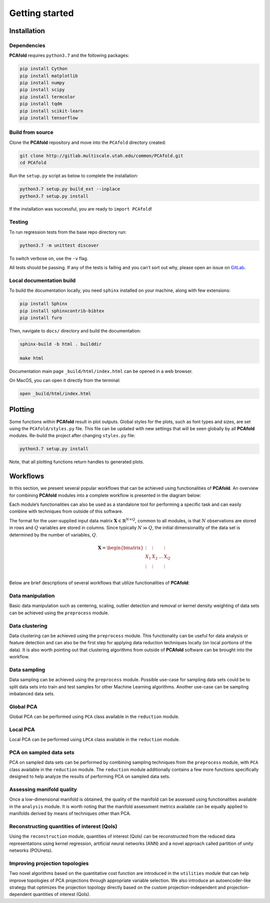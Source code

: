 Getting started
===============

Installation
------------

Dependencies
^^^^^^^^^^^^

**PCAfold** requires ``python3.7`` and the following packages:

.. code-block:: text

  pip install Cython
  pip install matplotlib
  pip install numpy
  pip install scipy
  pip install termcolor
  pip install tqdm
  pip install scikit-learn
  pip install tensorflow

Build from source
^^^^^^^^^^^^^^^^^

Clone the **PCAfold** repository and move into the ``PCAfold`` directory created:

.. code-block:: text

  git clone http://gitlab.multiscale.utah.edu/common/PCAfold.git
  cd PCAfold

Run the ``setup.py`` script as below to complete the installation:

.. code-block:: text

  python3.7 setup.py build_ext --inplace
  python3.7 setup.py install

If the installation was successful, you are ready to ``import PCAfold``!

Testing
^^^^^^^

To run regression tests from the base repo directory run:

.. code-block:: text

  python3.7 -m unittest discover

To switch verbose on, use the ``-v`` flag.

All tests should be passing. If any of the tests is failing and you can’t sort
out why, please open an issue on `GitLab <https://gitlab.multiscale.utah.edu/common/PCAfold>`_.

Local documentation build
^^^^^^^^^^^^^^^^^^^^^^^^^

To build the documentation locally, you need ``sphinx`` installed on your machine,
along with few extensions:

.. code-block:: text

  pip install Sphinx
  pip install sphinxcontrib-bibtex
  pip install furo

Then, navigate to ``docs/`` directory and build the documentation:

.. code-block:: text

  sphinx-build -b html . builddir

  make html

Documentation main page ``_build/html/index.html`` can be opened in a web browser.

On MacOS, you can open it directly from the terminal:

.. code-block:: text

  open _build/html/index.html

Plotting
--------

Some functions within **PCAfold** result in plot outputs. Global styles for the
plots, such as font types and sizes, are set using the ``PCAfold/styles.py`` file.
This file can be updated with new settings that will be seen globally by all
**PCAfold** modules. Re-build the project after changing ``styles.py`` file:

.. code-block:: text

  python3.7 setup.py install

Note, that all plotting functions return handles to generated plots.

Workflows
---------

In this section, we present several popular workflows that can be achieved using
functionalities of **PCAfold**. An overview for combining **PCAfold** modules
into a complete workflow is presented in the diagram below:

.. image:: ../images/PCAfold-software-architecture.svg
  :width: 800
  :align: center

Each module’s functionalities can also be used as a standalone tool for
performing a specific task and can easily combine with techniques from outside of
this software.

The format for the user-supplied input data matrix
:math:`\mathbf{X} \in \mathbb{R}^{N \times Q}`, common to all modules, is that
:math:`N` observations are stored in rows and :math:`Q` variables are stored
in columns. Since typically :math:`N \gg Q`, the initial dimensionality of the
data set is determined by the number of variables, :math:`Q`.

.. math::

  \mathbf{X} =
  \begin{bmatrix}
  \vdots & \vdots & & \vdots \\
  X_1 & X_2 & \dots & X_{Q} \\
  \vdots & \vdots & & \vdots \\
  \end{bmatrix}

Below are brief descriptions of several workflows that utilize functionalities of **PCAfold**:

Data manipulation
^^^^^^^^^^^^^^^^^

Basic data manipulation such as centering, scaling, outlier detection and removal
or kernel density weighting of data sets can be achieved using the ``preprocess``
module.

Data clustering
^^^^^^^^^^^^^^^

Data clustering can be achieved using the ``preprocess`` module. This functionality can be
useful for data analysis or feature detection and can also be the first
step for applying data reduction techniques locally (on local portions of the data).
It is also worth pointing out that clustering algorithms from outside of
**PCAfold** software can be brought into the workflow.

Data sampling
^^^^^^^^^^^^^

Data sampling can be achieved using the ``preprocess`` module. Possible
use-case for sampling data sets could be to split data sets into train and test
samples for other Machine Learning algorithms. Another use-case can be sampling
imbalanced data sets.

Global PCA
^^^^^^^^^^

Global PCA can be performed using ``PCA`` class available in the ``reduction`` module.

Local PCA
^^^^^^^^^

Local PCA can be performed using ``LPCA`` class available in the ``reduction`` module.

PCA on sampled data sets
^^^^^^^^^^^^^^^^^^^^^^^^

PCA on sampled data sets can be performed by combining sampling techniques from
the ``preprocess`` module, with ``PCA`` class
available in the ``reduction`` module. The ``reduction`` module additionally
contains a few more functions specifically designed to help analyze the results of
performing PCA on sampled data sets.

Assessing manifold quality
^^^^^^^^^^^^^^^^^^^^^^^^^^

Once a low-dimensional manifold is obtained, the quality of the manifold can be
assessed using functionalities available in the ``analysis`` module.
It is worth noting that the manifold assessment metrics available can be
equally applied to manifolds derived by means of techniques other than PCA.

Reconstructing quantities of interest (QoIs)
^^^^^^^^^^^^^^^^^^^^^^^^^^^^^^^^^^^^^^^^^^^^

Using the ``reconstruction`` module, quantities of interest (QoIs) can be reconstructed from the reduced
data representations using kernel regression, artificial neural networks (ANN) and a novel 
approach called partition of unity networks (POUnets).

Improving projection topologies
^^^^^^^^^^^^^^^^^^^^^^^^^^^^^^^

Two novel algorithms based on the quantitative cost function are introduced in the ``utilities`` module that can help
improve topologies of PCA projections through appropriate variable selection. We also introduce an autoencoder-like strategy
that optimizes the projection topology directly based on the custom projection-independent and projection-dependent quantities of interest (QoIs).
